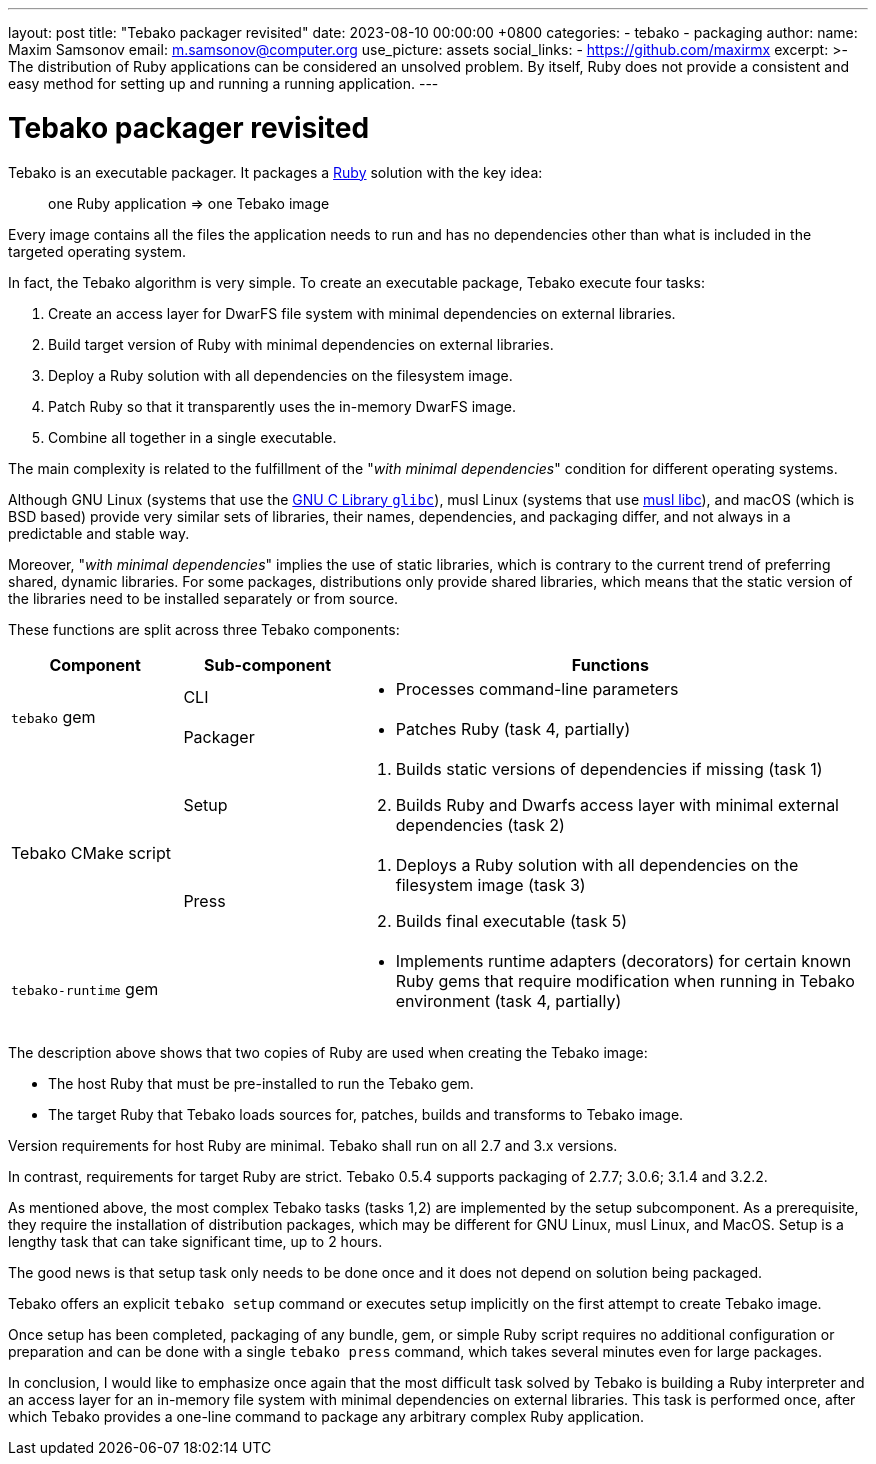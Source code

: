 ---
layout: post
title:  "Tebako packager revisited"
date:   2023-08-10 00:00:00 +0800
categories:
  - tebako
  - packaging
author:
  name: Maxim Samsonov
  email: m.samsonov@computer.org
  use_picture: assets
  social_links:
    - https://github.com/maxirmx
excerpt: >-
    The distribution of Ruby applications can be considered an unsolved problem.
    By itself, Ruby does not provide a consistent and easy method for setting up
    and running a running application.
---

= Tebako packager revisited

Tebako is an executable packager. It packages a https://www.ruby-lang.org/[Ruby]
solution with the key idea:

[quote]
____
one Ruby application => one Tebako image
____

Every image contains all the files the application needs to run and has no
dependencies other than what is included in the targeted operating system.

In fact, the Tebako algorithm is very simple.
To create an executable package, Tebako execute four tasks:

. Create an access layer for DwarFS file system with minimal dependencies on
external libraries.

. Build target version of Ruby with minimal dependencies on external libraries.

. Deploy a Ruby solution with all dependencies on the filesystem image.

. Patch Ruby so that it transparently uses the in-memory DwarFS image.

. Combine all together in a single executable.

The main complexity is related to the fulfillment of the
"_with minimal dependencies_" condition for different operating systems.

Although GNU Linux (systems that use the https://www.gnu.org/software/libc/[GNU C Library `glibc`]),
musl Linux (systems that use https://www.musl-libc.org[musl libc]),
and macOS (which is BSD based) provide very similar sets of
libraries, their names, dependencies, and packaging differ, and not always in a
predictable and stable way.

Moreover, "_with minimal dependencies_" implies the use of static libraries,
which is contrary to the current trend of preferring shared, dynamic libraries.
For some packages, distributions only provide shared libraries, which means that
the static version of the libraries need to be installed separately or from
source.


These functions are split across three Tebako components:

[cols="a,a,3a",options="header"]
|===
| Component	| Sub-component | Functions

.2+| `tebako` gem

| CLI
|
* Processes command-line parameters

| Packager
|
* Patches Ruby (task 4, partially)

.2+| Tebako CMake script

| Setup
|
. Builds static versions of dependencies if missing (task 1)
. Builds Ruby and Dwarfs access layer with minimal external dependencies (task 2)

| Press
|
. Deploys a Ruby solution with all dependencies on the filesystem image (task 3)
. Builds final executable (task 5)

| `tebako-runtime` gem
|
|
* Implements runtime adapters (decorators) for certain known Ruby gems that
require modification when running in Tebako environment (task 4, partially)

|===

The description above shows that two copies of Ruby are used when creating the
Tebako image:

* The host Ruby that must be pre-installed to run the Tebako gem.

* The target Ruby that Tebako loads sources for, patches, builds and transforms
to Tebako image.

Version requirements for host Ruby are minimal. Tebako shall run on all 2.7 and
3.x versions.

In contrast, requirements for target Ruby are strict. Tebako 0.5.4 supports
packaging of 2.7.7; 3.0.6; 3.1.4 and 3.2.2.

As mentioned above, the most complex Tebako tasks (tasks 1,2) are implemented by
the setup subcomponent. As a prerequisite, they require the installation of
distribution packages, which may be different for GNU Linux, musl Linux, and
MacOS.  Setup is a lengthy task that can take significant time, up to 2 hours.

The good news is that setup task only needs to be done once and it does not
depend on solution being packaged.

Tebako offers an explicit `tebako setup` command or executes setup implicitly on
the first attempt to create Tebako image.

Once setup has been completed, packaging of any bundle, gem, or simple Ruby
script requires no additional configuration or preparation and can be done with
a single `tebako press` command, which takes several minutes even for large
packages.

In conclusion, I would like to emphasize once again that the most difficult task
solved by Tebako is building a Ruby interpreter and an access layer for an
in-memory file system with minimal dependencies on external libraries. This task
is performed once, after which Tebako provides a one-line command to package any
arbitrary complex Ruby application.
